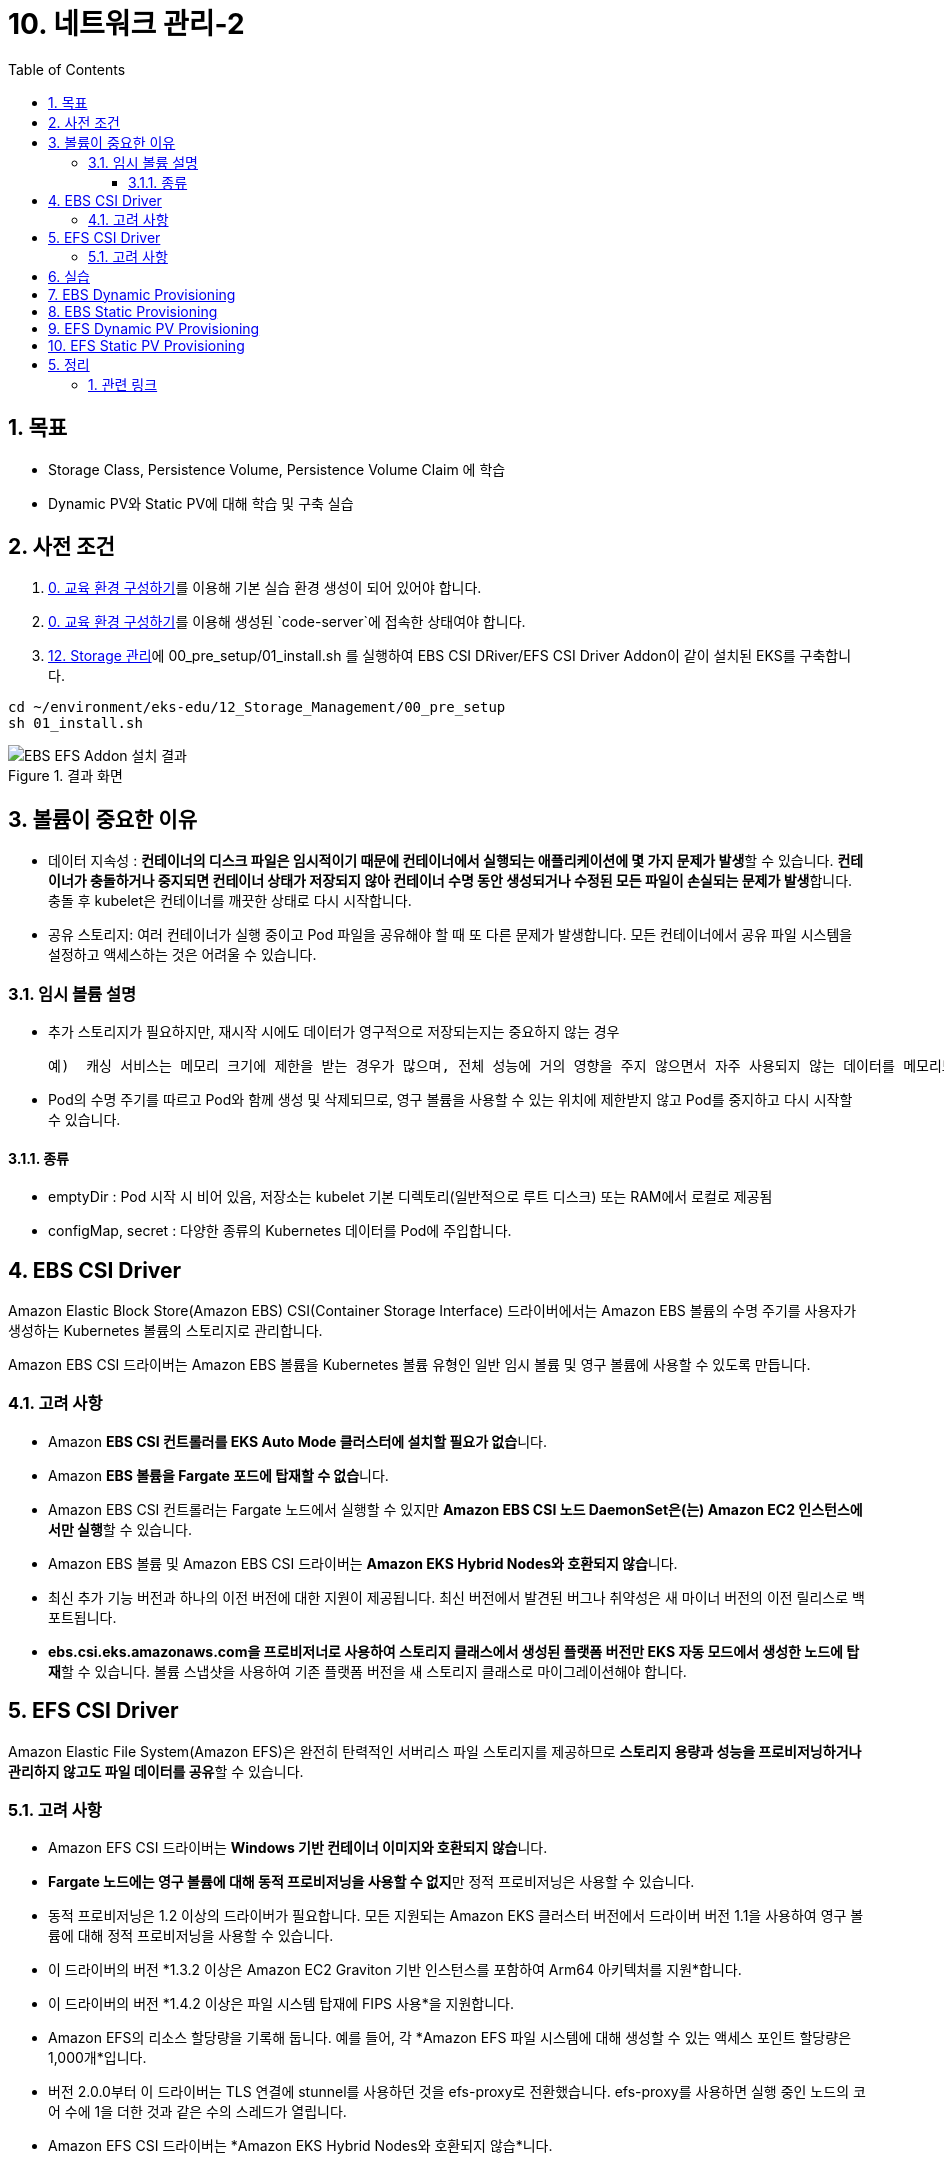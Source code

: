 = 10. 네트워크 관리-2
// Settings:
:experimental:
:icons: font
:sectnums:
// :!sectids:
// Github?
ifdef::env-github[]
:tip-caption: :bulb:
:note-caption: :information_source:
:important-caption: :heavy_exclamation_mark:
:caution-caption: :fire:
:warning-caption: :warning:
endif::[]
// No Github?
ifndef::env-github[]
:toc: left
:toclevels: 4
:source-highlighter: highlight.js
endif::[]
:revealjsdir: https://cdn.jsdelivr.net/npm/reveal.js
:revealjs_showSlideNumber: all
:revealjs_hash: true
// Presentation 변환 참고용
// - https://asciidoc-slides.8vi.cat/
// - https://zenika.github.io/adoc-presentation-model/reveal-my-asciidoc.html

== 목표
- Storage Class, Persistence Volume, Persistence Volume Claim 에 학습
- Dynamic PV와 Static PV에 대해 학습 및 구축 실습

== 사전 조건

1. link:00_Setup/[0. 교육 환경 구성하기]를 이용해 기본 실습 환경 생성이 되어 있어야 합니다.
2. link:00_Setup/[0. 교육 환경 구성하기]를 이용해 생성된 `code-server`에 접속한 상태여야 합니다.
3. link:12_Storage_Management/[12. Storage 관리]에 00_pre_setup/01_install.sh 를 실행하여 EBS CSI DRiver/EFS CSI Driver Addon이 같이 설치된 EKS를 구축합니다.

[source,shell]
----
cd ~/environment/eks-edu/12_Storage_Management/00_pre_setup
sh 01_install.sh
----

.결과 화면
image::image/result_ebs_efs_addon.png[EBS EFS Addon 설치 결과]

== 볼륨이 중요한 이유
- 데이터 지속성 : **컨테이너의 디스크 파일은 임시적이기 때문에 컨테이너에서 실행되는 애플리케이션에 몇 가지 문제가 발생**할 수 있습니다. **컨테이너가 충돌하거나 중지되면 컨테이너 상태가 저장되지 않아 컨테이너 수명 동안 생성되거나 수정된 모든 파일이 손실되는 문제가 발생**합니다. 충돌 후 kubelet은 컨테이너를 깨끗한 상태로 다시 시작합니다.
- 공유 스토리지: 여러 컨테이너가 실행 중이고 Pod 파일을 공유해야 할 때 또 다른 문제가 발생합니다. 모든 컨테이너에서 공유 파일 시스템을 설정하고 액세스하는 것은 어려울 수 있습니다.

=== 임시 볼륨 설명
- 추가 스토리지가 필요하지만, 재시작 시에도 데이터가 영구적으로 저장되는지는 중요하지 않는 경우

    예)  캐싱 서비스는 메모리 크기에 제한을 받는 경우가 많으며, 전체 성능에 거의 영향을 주지 않으면서 자주 사용되지 않는 데이터를 메모리보다 느린 스토리지로 옮길 수 있습니다

- Pod의 수명 주기를 따르고 Pod와 함께 생성 및 삭제되므로, 영구 볼륨을 사용할 수 있는 위치에 제한받지 않고 Pod를 중지하고 다시 시작할 수 있습니다.

==== 종류
- emptyDir : Pod 시작 시 비어 있음, 저장소는 kubelet 기본 디렉토리(일반적으로 루트 디스크) 또는 RAM에서 로컬로 제공됨
- configMap, secret : 다양한 종류의 Kubernetes 데이터를 Pod에 주입합니다.

== EBS CSI Driver

Amazon Elastic Block Store(Amazon EBS) CSI(Container Storage Interface) 드라이버에서는 Amazon EBS 볼륨의 수명 주기를 사용자가 생성하는 Kubernetes 볼륨의 스토리지로 관리합니다.

Amazon EBS CSI 드라이버는 Amazon EBS 볼륨을 Kubernetes 볼륨 유형인 일반 임시 볼륨 및 영구 볼륨에 사용할 수 있도록 만듭니다.

=== 고려 사항

* Amazon **EBS CSI 컨트롤러를 EKS Auto Mode 클러스터에 설치할 필요가 없습**니다.
* Amazon **EBS 볼륨을 Fargate 포드에 탑재할 수 없습**니다.
* Amazon EBS CSI 컨트롤러는 Fargate 노드에서 실행할 수 있지만 **Amazon EBS CSI 노드 DaemonSet은(는) Amazon EC2 인스턴스에서만 실행**할 수 있습니다.
* Amazon EBS 볼륨 및 Amazon EBS CSI 드라이버는 **Amazon EKS Hybrid Nodes와 호환되지 않습**니다.
* 최신 추가 기능 버전과 하나의 이전 버전에 대한 지원이 제공됩니다. 최신 버전에서 발견된 버그나 취약성은 새 마이너 버전의 이전 릴리스로 백포트됩니다.
* **ebs.csi.eks.amazonaws.com을 프로비저너로 사용하여 스토리지 클래스에서 생성된 플랫폼 버전만 EKS 자동 모드에서 생성한 노드에 탑재**할 수 있습니다. 볼륨 스냅샷을 사용하여 기존 플랫폼 버전을 새 스토리지 클래스로 마이그레이션해야 합니다.

== EFS CSI Driver

Amazon Elastic File System(Amazon EFS)은 완전히 탄력적인 서버리스 파일 스토리지를 제공하므로 **스토리지 용량과 성능을 프로비저닝하거나 관리하지 않고도 파일 데이터를 공유**할 수 있습니다.

=== 고려 사항

* Amazon EFS CSI 드라이버는 **Windows 기반 컨테이너 이미지와 호환되지 않습**니다.
* **Fargate 노드에는 영구 볼륨에 대해 동적 프로비저닝을 사용할 수 없지**만 정적 프로비저닝은 사용할 수 있습니다.
* 동적 프로비저닝은 1.2 이상의 드라이버가 필요합니다. 모든 지원되는 Amazon EKS 클러스터 버전에서 드라이버 버전 1.1을 사용하여 영구 볼륨에 대해 정적 프로비저닝을 사용할 수 있습니다.
* 이 드라이버의 버전 *1.3.2 이상은 Amazon EC2 Graviton 기반 인스턴스를 포함하여 Arm64 아키텍처를 지원*합니다.
* 이 드라이버의 버전 *1.4.2 이상은 파일 시스템 탑재에 FIPS 사용*을 지원합니다.
* Amazon EFS의 리소스 할당량을 기록해 둡니다. 예를 들어, 각 *Amazon EFS 파일 시스템에 대해 생성할 수 있는 액세스 포인트 할당량은 1,000개*입니다.
* 버전 2.0.0부터 이 드라이버는 TLS 연결에 stunnel를 사용하던 것을 efs-proxy로 전환했습니다. efs-proxy를 사용하면 실행 중인 노드의 코어 수에 1을 더한 것과 같은 수의 스레드가 열립니다.
* Amazon EFS CSI 드라이버는 *Amazon EKS Hybrid Nodes와 호환되지 않습*니다.

## 실습

## EBS Dynamic Provisioning
1. EBS StorageClass 생성
[,shell]
----
cd ~/environment/eks-edu/12_Storage_Management/01_ebs_dynamic_pv
sh 01_create_storageclass.sh
----

위 `01_create_storageclass.sh`를 실행하면 tmp/ebs_dynamic_storageclass.yaml를 만들어서 배포를 합니다.(참고용)

[,yaml]
----
apiVersion: storage.k8s.io/v1
kind: StorageClass
metadata:
 name: ebs-dynamic-sc
provisioner: ebs.csi.aws.com
reclaimPolicy: Retain
volumeBindingMode: WaitForFirstConsumer
----

[,shell]
----
# 배포
kubectl apply -f tmp/ebs_dynamic_storageclass.yaml
----

2. 실행 화면

image::image/creating_ebs_dynamic_storageclass.png[1743738878537]

3. 생성 결과 화면

`kubectl get storageclass` 실행 시

image::image/result_ebs_dynamic_storageclass.png[1743739043124]

4. EBS PVC 생성

[,shell]
----
cd ~/environment/eks-edu/12_Storage_Management/01_ebs_dynamic_pv
sh 02_create_pvc.sh
----

위 `02_create_pvc.sh`를 실행하면 tmp/ebs_dynamic_pvc.yaml를 만들어서 배포를 합니다.(참고용)

[,yaml]
----
apiVersion: v1
kind: PersistentVolumeClaim
metadata:
 name: ebs-dynamic-claim
spec:
 accessModes:
   - ReadWriteOnce
 storageClassName: ebs-dynamic-sc
 resources:
   requests:
     storage: 1Gi
----

5. 실행 화면

image::image/creating_ebs_dynamic_pvc.png[1743739340663]

6. 생성 결과 화면

`kubectl get pvc` 실행 시

image::image/result_ebs_dynamic_pvc.png[1743739496367]

7. Pod 생성

[,shell]
----
cd ~/environment/eks-edu/12_Storage_Management/01_ebs_dynamic_pv
sh 03_create_pod.sh
----

위 `03_create_pod.sh`를 실행하면 tmp/ebs_dynamic_pod.yaml를 만들어서 배포를 합니다.(참고용)

[,yaml]
----
apiVersion: v1
kind: Pod
metadata:
 name: ebs-dynamic-app
spec:
 containers:
 - name: app
   image: public.ecr.aws/amazonlinux/amazonlinux
   command: ["/bin/sh"]
   args: ["-c", "while true; do echo Fri Apr  4 04:15:34 UTC 2025 >> /data/out.txt; sleep 5; done"]
   volumeMounts:
   - name: persistent-storage
     mountPath: /data
 volumes:
 - name: persistent-storage
   persistentVolumeClaim:
     claimName: ebs-dynamic-claim
----

[,shell]
----
# 배포
kubectl apply -f tmp/ebs_dynamic_pod.yaml
----

8. 실행 화면

image::image/ebs_dynamic_pv_creating_pod.png[1743740263503]

9. 생성 결과 화면

`kubectl get pods` 실행 시

image::image/ebs_dynamic_pv_result_creating_pod.png[1743740479731]

`kubectl get pv` 실행 시

image::image/ebs_dynamic_pv_result_creating_pv.png[1743740621150]
- NAME : 자동으로 생성된 Volume이름으로 매핑
- STATUS : Pod가 생성시 Attach되어 Bound 상태
- CLAIM : 네임스페이스/PVC 이름
- STORAGECLASS : 1번단계에서 만들어진 Storageclass 이름

8. Volume 체크

[,shell]
----
cd ~/environment/eks-edu/12_Storage_Management/01_ebs_dynamic_pv
sh 04_check.sh
----

위 `04_check.sh`를 실행하면 아래 kubectl 명령을 실행합니다..(참고용)

[,shell]
----
kubectl exec ebs-dynamic-app -- cat /data/out.txt
----

9. 실행 결과 화면

image::image/ebs_dynamic_pv_result_exec.png[1743740797263]

10. 미션

[,shell]
----
kubectl delete pod app

kubectl get pv

date
sh 03_create_pod.sh

sh 04_check.sh
----

## EBS Static Provisioning
1. EBS Volume 생성

[,shell]
----
cd ~/environment/eks-edu/12_Storage_Management/02_ebs_static_pv
sh 01_create_volume.sh
----

위 `01_create_volume.sh`를 실행하면 아래 aws cli 명령을 수행하여 EBS Volume을 생성 합니다.(참고용)

[,shell]
----
aws ec2 create-volume \
   --volume-type gp3 \
   --size 1 \
   --availability-zone ap-northeast-1a \
   --tag-specifications "ResourceType=volume,Tags=[{Key=Name,Value=eks-ebs-volume-9641173},{Key=kubernetes.io/cluster/eks-edu-cluster-9641173,Value=owned}]" \
   --query "VolumeId" \
   --output text
----

2. 실행 화면
image::image/ebs_static_pv_creating_volume.png[1743741491394]

3. 생성 결과 화면
image::image/result_ebs_static_pv_creating_volume.png[1743741558026]

4. EBS Static PV 생성

[,shell]
----
cd ~/environment/eks-edu/12_Storage_Management/02_ebs_static_pv
sh 02_create_pv.sh
----

위 `02_create_pv.sh`를 실행하면 tmp/ebs_static_pv.yaml를 만들어서 배포를 합니다.(참고용)

[,yaml]
----
apiVersion: v1
kind: PersistentVolume
metadata:
 name: ebs-static-pv
spec:
 accessModes:
 - ReadWriteOnce
 capacity:
   storage: 1Gi
 csi:
   driver: ebs.csi.aws.com
   fsType: ext4
   volumeHandle: vol-0eecb37dc650000cb
 nodeAffinity:
   required:
     nodeSelectorTerms:
       - matchExpressions:
           - key: topology.kubernetes.io/zone
             operator: In
             values:
               - ap-northeast-1a
----

[,shell]
----
# 배포
kubectl apply -f tmp/ebs_static_pv.yaml
----

5. 실행 화면

image::image/ebs_static_pv_creating_pv.png[1743743081863]

6. 생성 결과 화면

`kubectl get pv` 실행 시
image::image/result_ebs_static_pv_creating_pv.png[1743743312824]

7. EBS Static PVC 생성
[,shell]
----
cd ~/environment/eks-edu/12_Storage_Management/02_ebs_static_pv
sh 03_create_pvc.sh
----

위 `03_create_pvc.sh`를 실행하면 tmp/ebs_static_pvc.yaml를 만들어서 배포를 합니다.(참고용)

[,yaml]
----
apiVersion: v1
kind: PersistentVolumeClaim
metadata:
 name: ebs-static-claim
spec:
 storageClassName: "" # Empty string must be explicitly set otherwise default StorageClass will be set
 volumeName: ebs-static-pv
 accessModes:
   - ReadWriteOnce
 resources:
   requests:
     storage: 1Gi
----

[,shell]
----
# 배포
kubectl apply -f tmp/ebs_static_pvc.yaml
----

8. 실행 화면

image::image/ebs_static_pv_creating_pvc.png[1743743633856]

8. 생성 결과 화면
`kubectl get pvc` 실행 시

image::image/result_ebs_static_pv_creating_pvc.png[1743743750740]

10. Pod 생성

[,shell]
----
cd ~/environment/eks-edu/12_Storage_Management/02_ebs_static_pv
sh 04_create_pod.sh
----

위 `04_create_pod.sh`를 실행하면 tmp/ebs_dynamic_pod.yaml를 만들어서 배포를 합니다.(참고용)

[,yaml]
----
apiVersion: v1
kind: Pod
metadata:
  name: ebs-static-app
spec:
  containers:
  - name: app
    image: public.ecr.aws/amazonlinux/amazonlinux
    command: ["/bin/sh"]
    args: ["-c", "while true; do echo Fri Apr  4 05:20:55 UTC 2025 >> /data/out.txt; sleep 5; done"]
    volumeMounts:
    - name: persistent-storage
      mountPath: /data
  volumes:
  - name: persistent-storage
    persistentVolumeClaim:
      claimName: ebs-static-claim
----

[,shell]
----
# 배포
kubectl apply -f tmp/ebs_static_pod.yaml
----

2. 실행 화면

image::image/ebs_static_pv_creating_pod.png[1743744172083]

3. 생성 결과 화면
`kubectl get pods` 실행 시

image::image/result_ebs_static_pv_creating_pod.png[1743744268949]

11. 실행 화면

12 생성 결과 화면

## EFS Dynamic PV Provisioning
1. EFS Volume 생성

[,shell]
----
cd ~/environment/eks-edu/12_Storage_Management/03_efs_dynamic_pv
sh 01_create_filesystem.sh
----

위 `01_create_filesystem.sh`를 실행하면 아래 aws cli 명령을 수행하여 EFS FileSystem을 생성 합니다.(참고용)

[,shell]
----
# EFS Filesystem에서 사용할 Security Group 값을 생성
aws ec2 create-security-group \
  --group-name eks-edu-efs-sg-9641173 \
  --description "Security group for EFS in EKS" \
  --vpc-id vpc-08e8baa7184e84f70 \
  --query "GroupId" \
  --output text

# 생성된 Security Group에 VPC Cidr에 NFS Port을 허용 등록
aws ec2 authorize-security-group-ingress \
  --group-id sg-0bea82704736e1ff2 \
  --protocol tcp \
  --port 2049 \
  --cidr 192.168.0.0/24

# File System Id를 등록
aws efs create-file-system \
  --performance-mode generalPurpose \
  --throughput-mode bursting \
  --encrypted \
  --tags Key=Name,Value=eks-edu-efs-id-9641173 \
  --query "FileSystemId" \
  --output text

# File System 에 Network에 SG 등록 (AZ1)
aws efs create-mount-target \
  --file-system-id fs-002c6492a5482f394 \
  --subnet-id subnet-0299cae5ee766caa8 \
  --security-groups sg-0bea82704736e1ff2

# File System 에 Network에 SG 등록 (AZ2)
aws efs create-mount-target \
  --file-system-id fs-002c6492a5482f394 \
  --subnet-id subnet-0838f6d3cec5cb929 \
  --security-groups sg-0bea82704736e1ff2

# 생성된 EFS ID값을 기록
EFS ID 값을 기록하세요: fs-002c6492a5482f394
----

2. 실행 화면

image::image/creating_efs_filesystem.png[1743748628768]

3. 생성 결과 화면

Security Group 생성

image::image/result_security_group.png[1743748773963]

EFS FileSystem Id 생성

image::image/result_efs_filesystem.png[1743748932455]

4. EFS Dynamic PV용 Storageclass 생성

[,shell]
----
cd ~/environment/eks-edu/12_Storage_Management/03_efs_dynamic_pv
sh 02_create_storageclass.sh
----

위 `02_create_storageclass.sh`를 실행하면 tmp/efs_dynamic_storageclass.yaml를 만들어서 배포를 합니다.(참고용)

[,yaml]
----
apiVersion: storage.k8s.io/v1
kind: StorageClass
metadata:
 name: efs-dynamic-sc
provisioner: efs.csi.aws.com
parameters:
 provisioningMode: efs-ap
 fileSystemId: fs-002c6492a5482f394
 directoryPerms: "700"
 gidRangeStart: "1000" # optional
 gidRangeEnd: "2000" # optional
 basePath: "/dynamic_provisioning" # optional
 subPathPattern: "${.PVC.namespace}/${.PVC.name}" # optional
 ensureUniqueDirectory: "true" # optional
 reuseAccessPoint: "false" # optional
----

[,shell]
----
# 배포
kubectl apply -f tmp/efs_dynamic_storageclass.yaml <EFS Filesystem Id>
----

5. 실행 화면

image::image/ebs_static_pv_creating_storageclass.png[1743750771429]

6. 생성 결과 화면
`kubectl get storageclass` 실행 시

image::image/result_ebs_static_pv_creating_storageclass.png[1743750907226]

7. EFS Dynamic PV용 PVC 생성

[,shell]
----
cd ~/environment/eks-edu/12_Storage_Management/03_efs_dynamic_pv
sh 03_create_pvc.sh
----

위 `03_create_pvc.sh`를 실행하면 tmp/efs_dynamic_pvc.yaml를 만들어서 배포를 합니다.(참고용)

[,yaml]
----
apiVersion: v1
kind: PersistentVolumeClaim
metadata:
 name: efs-dynamic-claim
spec:
 accessModes:
   - ReadWriteMany
 storageClassName: efs-dynamic-sc
 resources:
   requests:
     storage: 1Gi
----

[,shell]
----
# 배포
kubectl apply -f tmp/efs_dynamic_pvc.yaml
----

8. 실행 화면

image::image/efs_dynamic_creating_pvc.png[1743751588167]

9. 생성 결과 화면
`kubectl get pvc` 실행 시

image::image/result_efs_dynamic_creating_pvc.png[1743751699610]

10. EFS Dynamic PV용 Pod 생성

[,shell]
----
cd ~/environment/eks-edu/12_Storage_Management/03_efs_dynamic_pv
sh 04_create_pod.sh
----

위 `04_create_pod.sh`를 실행하면 tmp/efs_dynamic_pod.yaml를 만들어서 배포를 합니다.(참고용)

[,yaml]
----
apiVersion: v1
kind: Pod
metadata:
  name: efs-dynamic-app
spec:
  containers:
    - name: app
      image: public.ecr.aws/amazonlinux/amazonlinux
      command: ["/bin/sh"]
      args: ["-c", "while true; do echo Fri Apr  4 07:30:45 UTC 2025 >> /data/out; sleep 5; done"]
      volumeMounts:
        - name: persistent-storage
          mountPath: /data
  volumes:
    - name: persistent-storage
      persistentVolumeClaim:
        claimName: efs-dynamic-claim
----

[,shell]
----
# 배포
kubectl apply -f tmp/efs_dynamic_pod.yaml
----

11. 실행 화면

image::image/efs_dynamic_creating_pod.png[1743752217132]

12. 생성 결과 화면
`kubectl get pod` 실행 시

image::image/result_efs_dynamic_creating_pod.png[1743751699610]

## EFS Static PV Provisioning

1. EFS Static PV용 StorageClass 생성

[,shell]
----
cd ~/environment/eks-edu/12_Storage_Management/04_efs_static_pv
sh 01_create_storageclass.sh
----

위 `01_create_storageclass.sh`를 실행하면 tmp/efs_static_storageclass.yaml를 만들어서 배포를 합니다.(참고용)

[,yaml]
----
apiVersion: storage.k8s.io/v1
kind: StorageClass
metadata:
 name: efs-static-sc
provisioner: efs.csi.aws.com
----

[,shell]
----
# 배포
kubectl apply -f tmp/efs_static_storageclass.yaml
----

11. 실행 화면

image::image/efs_static_creating_storage_class.png[1743753616166]

12. 생성 결과 화면
`kubectl get storageclass` 실행 시

image::image/result_efs_static_creating_storage_class.png[1743753704451]

13. EFS Static PV용 PersistentVolume 생성

[,shell]
----
cd ~/environment/eks-edu/12_Storage_Management/04_efs_static_pv
sh 02_create_pv.sh <filesystem_id>
----

위 `02_create_pv.sh`를 실행하면 tmp/efs_static_pv.yaml 를 만들어서 배포를 합니다.(참고용)

[,yaml]
----
apiVersion: v1
kind: PersistentVolume
metadata:
  name: efs-static-pv
spec:
  capacity:
    storage: 1Gi
  volumeMode: Filesystem
  accessModes:
    - ReadWriteOnce
  storageClassName: efs-static-sc
  persistentVolumeReclaimPolicy: Retain
  csi:
    driver: efs.csi.aws.com
    volumeHandle: fs-002c6492a5482f394
----

[,shell]
----
# 배포
kubectl apply -f tmp/efs_static_pv.yaml
----

14. 실행 화면

image::image/efs_static_creating_pv.png[1743754317428]

15. 생성 결과 화면

`kubectl get storageclass` 실행 시

image::image/result_efs_static_creating_pv.png[1743754468171]

16. EFS Static PV용 PVC 생성

[,shell]
----
cd ~/environment/eks-edu/12_Storage_Management/04_efs_static_pv
sh 03_create_pvc.sh
----

위 `03_create_pvc.sh`를 실행하면 tmp/efs_static_pvc.yaml 를 만들어서 배포를 합니다.(참고용)

[,yaml]
----
apiVersion: v1
kind: PersistentVolumeClaim
metadata:
  name: efs-static-pvc
spec:
  accessModes:
    - ReadWriteOnce
  storageClassName: efs-static-sc
  resources:
    requests:
      storage: 1Gi
----

[,shell]
----
# 배포
kubectl apply -f tmp/efs_static_pvc.yaml
----

17. 실행 화면

image::image/efs_static_creating_pvc.png[1743754887670]

18. 생성 결과 화면

`kubectl get pvc` 실행 시

image::image/result_efs_static_creating_pvc.png[1743755102164]

19. EFS Static PV용 Pod 생성

[,shell]
----
cd ~/environment/eks-edu/12_Storage_Management/04_efs_static_pv
sh 04_create_pod.sh
----

위 `04_create_pod.sh`를 실행하면 tmp/efs_static_pod.yaml 를 만들어서 배포를 합니다.(참고용)

[,yaml]
----
apiVersion: v1
kind: Pod
metadata:
  name: efs-static-app
spec:
  containers:
  - name: app
    image: public.ecr.aws/amazonlinux/amazonlinux
    command: ["/bin/sh"]
    args: ["-c", "while true; do echo Fri Apr  4 08:26:57 UTC 2025 >> /data/out.txt; sleep 5; done"]
    volumeMounts:
    - name: persistent-storage
      mountPath: /data
  volumes:
  - name: persistent-storage
    persistentVolumeClaim:
      claimName: efs-static-claim
----

[,shell]
----
# 배포
kubectl apply -f tmp/efs_static_pod.yaml
----

17. 실행 화면

image::image/efs_static_creating_pod.png[1743755322640]

18. 생성 결과 화면

`kubectl get pod` 실행 시

image::image/result_efs_static_creating_pod.png[1743755770589]

# 5. 정리
1. 리소스 삭제 ( 15분 소요 )

[,shell]
----
cd ~/environment/eks-edu/12_Storage_Management/99_delete
sh 99_delete.sh
----

위 `99_delete.sh`를 실행하면 아래 eksctl cli 와 aws cli가 실행됩니다. (참고용)

[,shell]
----
# eks 삭제
eksctl delete cluster --name eks-edu-cluster-9641173

# vpc 정보 삭제
aws cloudformation delete-stack \
 --stack-name eks-workshop-vpc-9641173
----

2. 실행 화면

image::image/delete_resource.png[1743483981176]

3. 결과 화면

image::image/result_delete_resource.png[1743484066002]

## 관련 링크

- [Amazon EBS에 Kubernetes 볼륨 저장](https://docs.aws.amazon.com/ko_kr/eks/latest/userguide/ebs-csi.html)
- [Amazon EFS를 사용한 탄력적 파일 시스템 저장](https://docs.aws.amazon.com/ko_kr/eks/latest/userguide/efs-csi.html)
- [Dynamic Volume Provisioning](https://github.com/kubernetes-sigs/aws-ebs-csi-driver/blob/master/examples/kubernetes/dynamic-provisioning/README.md)
- [StorageClass 파라미터 참조](https://docs.aws.amazon.com/ko_kr/eks/latest/userguide/create-storage-class.html#_storageclass_parameters_reference)